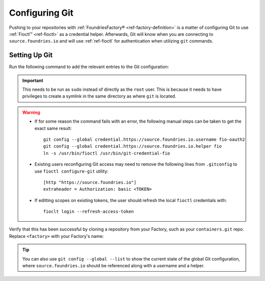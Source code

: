 .. _gs-git-config:

Configuring Git
===============

Pushing to your repositories with :ref:`FoundriesFactory® <ref-factory-definition>` is a matter of configuring Git to use :ref:`Fioctl™ <ref-fioctl>` as a credential helper.
Afterwards, Git will know when you are connecting to ``source.foundries.io`` and will use :ref:`ref-fioctl` for authentication when utilizing ``git`` commands.

Setting Up Git
##############

Run the following command to add the relevant entries to the Git configuration:

.. prompt:: bash host:~$, auto

   host:~$ sudo fioctl configure-git

.. important::
   This needs to be run as ``sudo`` instead of directly as the ``root`` user.
   This is because it needs to have privileges to create a symlink in the same directory as where ``git`` is located.

.. warning::
   * If for some reason the command fails with an error, the following manual steps can be taken to get the exact same result::
     
      git config --global credential.https://source.foundries.io.username fio-oauth2
      git config --global credential.https://source.foundries.io.helper fio
      ln -s /usr/bin/fioctl /usr/bin/git-credential-fio

   * Existing users reconfiguring Git access may need to remove the following lines from ``.gitconfig`` to use ``fioctl configure-git`` utility::

      [http "https://source.foundries.io"]
      extraheader = Authorization: basic <TOKEN>

   * If editting scopes on existing tokens, the user should refresh the local ``fioctl`` credentials with::

      fioclt login --refresh-access-token

Verify that this has been successful by cloning a repository from your Factory,
such as your ``containers.git`` repo.
Replace ``<factory>`` with your Factory's name:

.. prompt:: bash host:~$, auto

   host:~$ git clone https://source.foundries.io/factories/<factory>/containers.git

.. tip::

   You can also use ``git config --global --list`` to show the current state of the
   global Git configuration, where ``source.foundries.io`` should be referenced
   along with a username and a helper.

.. seealso::
   
   * :ref:`Fioctl Reference <ref-fioctl>`
   * :ref:`ref-api-access`
